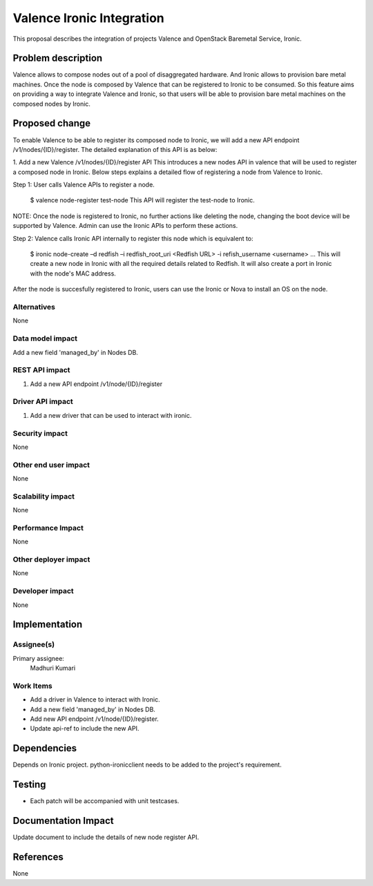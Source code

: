 
==========================
Valence Ironic Integration
==========================
This proposal describes the integration of projects Valence and
OpenStack Baremetal Service, Ironic.

Problem description
===================
Valence allows to compose nodes out of a pool of disaggregated hardware.
And Ironic allows to provision bare metal machines. Once the node is
composed by Valence that can be registered to Ironic to be consumed.
So this feature aims on providing a way to integrate Valence and Ironic,
so that users will be able to provision bare metal machines on the composed
nodes by Ironic.

Proposed change
===============
To enable Valence to be able to register its composed node to Ironic, we
will add a new API endpoint /v1/nodes/{ID}/register. The detailed explanation
of this API is as below:

1. Add a new Valence /v1/nodes/{ID}/register API
This introduces a new nodes API in valence that will be used to register a
composed node in Ironic. Below steps explains a detailed flow of registering
a node from Valence to Ironic.

Step 1: User calls Valence APIs to register a node.

    $ valence node-register test-node
    This API will register the test-node to Ironic.

NOTE: Once the node is registered to Ironic, no further actions like deleting
the node, changing the boot device will be supported by Valence. Admin can use
the Ironic APIs to perform these actions.

Step 2: Valence calls Ironic API internally to register this node which is equivalent to:

    $ ironic node-create –d redfish –i redfish_root_uri <Redfish URL> -i refish_username <username> ...
    This will create a new node in Ironic with all the required details related
    to Redfish. It will also create a port in Ironic with the node's MAC address.

After the node is succesfully registered to Ironic, users can use the Ironic or
Nova to install an OS on the node.


Alternatives
------------
None


Data model impact
-----------------
Add a new field 'managed_by' in Nodes DB.


REST API impact
---------------
1. Add a new API endpoint /v1/node/{ID}/register

Driver API impact
-----------------
1. Add a new driver that can be used to interact with ironic.


Security impact
---------------
None

Other end user impact
---------------------
None

Scalability impact
------------------
None

Performance Impact
------------------
None

Other deployer impact
---------------------
None

Developer impact
----------------
None

Implementation
==============
Assignee(s)
-----------
Primary assignee:
  Madhuri Kumari

Work Items
----------
* Add a driver in Valence to interact with Ironic.
* Add a new field 'managed_by' in Nodes DB.
* Add new API endpoint /v1/node/{ID}/register.
* Update api-ref to include the new API.

Dependencies
============
Depends on Ironic project. python-ironicclient needs to be
added to the project's requirement.

Testing
=======
* Each patch will be accompanied with unit testcases.

Documentation Impact
====================
Update document to include the details of new node register API.

References
==========
None
